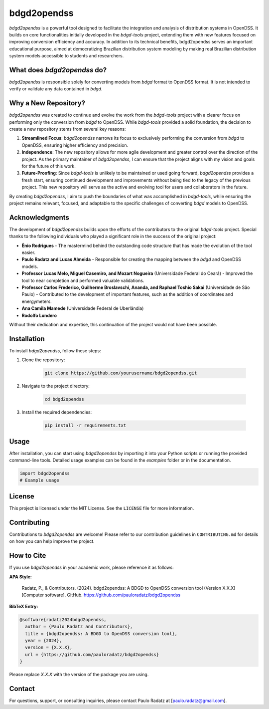 bdgd2opendss
============

`bdgd2opendss` is a powerful tool designed to facilitate the integration and analysis of distribution systems in OpenDSS. It builds on core functionalities initially developed in the `bdgd-tools` project, extending them with new features focused on improving conversion efficiency and accuracy. In addition to its technical benefits, bdgd2opendss serves an important educational purpose, aimed at democratizing Brazilian distribution system modeling by making real Brazilian distribution system models accessible to students and researchers.

What does `bdgd2opendss` do?
----------------------------

`bdgd2opendss` is responsible solely for converting models from `bdgd` format to OpenDSS format. It is not intended to verify or validate any data contained in `bdgd`.

Why a New Repository?
---------------------

`bdgd2opendss` was created to continue and evolve the work from the `bdgd-tools` project with a clearer focus on performing only the conversion from `bdgd` to OpenDSS. While `bdgd-tools` provided a solid foundation, the decision to create a new repository stems from several key reasons:

1. **Streamlined Focus**: `bdgd2opendss` narrows its focus to exclusively performing the conversion from `bdgd` to OpenDSS, ensuring higher efficiency and precision.
2. **Independence**: The new repository allows for more agile development and greater control over the direction of the project. As the primary maintainer of `bdgd2opendss`, I can ensure that the project aligns with my vision and goals for the future of this work.
3. **Future-Proofing**: Since `bdgd-tools` is unlikely to be maintained or used going forward, `bdgd2opendss` provides a fresh start, ensuring continued development and improvements without being tied to the legacy of the previous project. This new repository will serve as the active and evolving tool for users and collaborators in the future.

By creating `bdgd2opendss`, I aim to push the boundaries of what was accomplished in `bdgd-tools`, while ensuring the project remains relevant, focused, and adaptable to the specific challenges of converting `bdgd` models to OpenDSS.

Acknowledgments
---------------

The development of `bdgd2opendss` builds upon the efforts of the contributors to the original `bdgd-tools` project. Special thanks to the following individuals who played a significant role in the success of the original project:

- **Ênio Rodrigues** - The mastermind behind the outstanding code structure that has made the evolution of the tool easier.
- **Paulo Radatz and Lucas Almeida** - Responsible for creating the mapping between the `bdgd` and OpenDSS models.
- **Professor Lucas Melo, Miguel Casemiro, and Mozart Nogueira** (Universidade Federal do Ceará) - Improved the tool to near completion and performed valuable validations.
- **Professor Carlos Frederico, Guilherme Broslavschi, Ananda, and Raphael Toshio Sakai** (Universidade de São Paulo) - Contributed to the development of important features, such as the addition of coordinates and energymeters.
- **Ana Camila Mamede** (Universidade Federal de Uberlândia)
- **Rodolfo Londero**

Without their dedication and expertise, this continuation of the project would not have been possible.

Installation
------------

To install `bdgd2opendss`, follow these steps:

1. Clone the repository:

    .. code-block:: bash

        git clone https://github.com/yourusername/bdgd2opendss.git

2. Navigate to the project directory:

    .. code-block:: bash

        cd bdgd2opendss

3. Install the required dependencies:

    .. code-block:: bash

        pip install -r requirements.txt

Usage
-----

After installation, you can start using `bdgd2opendss` by importing it into your Python scripts or running the provided command-line tools. Detailed usage examples can be found in the `examples` folder or in the documentation.

.. code-block:: python

    import bdgd2opendss
    # Example usage

License
-------

This project is licensed under the MIT License. See the ``LICENSE`` file for more information.

Contributing
------------

Contributions to `bdgd2opendss` are welcome! Please refer to our contribution guidelines in ``CONTRIBUTING.md`` for details on how you can help improve the project.

How to Cite
-----------

If you use `bdgd2opendss` in your academic work, please reference it as follows:

**APA Style:**

    Radatz, P., & Contributors. (2024). bdgd2opendss: A BDGD to OpenDSS conversion tool (Version X.X.X) [Computer software]. GitHub. https://github.com/pauloradatz/bdgd2opendss

**BibTeX Entry:**

.. code-block:: bibtex

    @software{radatz2024bdgd2opendss,
      author = {Paulo Radatz and Contributors},
      title = {bdgd2opendss: A BDGD to OpenDSS conversion tool},
      year = {2024},
      version = {X.X.X},
      url = {https://github.com/pauloradatz/bdgd2opendss}
    }

Please replace `X.X.X` with the version of the package you are using.

Contact
-------

For questions, support, or consulting inquiries, please contact Paulo Radatz at [paulo.radatz@gmail.com].
